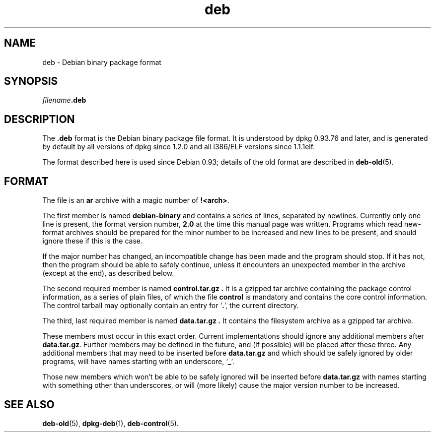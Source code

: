 .TH deb 5 "2006-02-28" "Debian Project" "Debian"
.SH NAME
deb \- Debian binary package format
.SH SYNOPSIS
.IB filename .deb
.SH DESCRIPTION
The
.B .deb
format is the Debian binary package file format. It is understood by
dpkg 0.93.76 and later, and is generated by default by all versions
of dpkg since 1.2.0 and all i386/ELF versions since 1.1.1elf.
.PP
The format described here is used since Debian 0.93; details of the
old format are described in
.BR deb-old (5).
.SH FORMAT
The file is an
.B ar
archive with a magic number of
.BR !<arch> .
.PP
The first member is named
.B debian-binary
and contains a series of lines, separated by newlines. Currently only
one line is present, the format version number,
.BR 2.0
at the time this manual page was written.
Programs which read new-format archives should be prepared for the
minor number to be increased and new lines to be present, and should
ignore these if this is the case.
.PP
If the major number has changed, an incompatible change has been made
and the program should stop. If it has not, then the program should
be able to safely continue, unless it encounters an unexpected member
in the archive (except at the end), as described below.
.PP
The second required member is named
.B control.tar.gz .
It is a gzipped tar archive containing the package control information,
as a series of plain files, of which the file
.B control
is mandatory and contains the core control information. The control
tarball may optionally contain an entry for
.RB ` . ',
the current directory.
.PP
The third, last required member is named
.B data.tar.gz .
It contains the filesystem archive as a gzipped tar archive.
.PP
These members must occur in this exact order. Current implementations
should ignore any additional members after
.BR data.tar.gz .
Further members may be defined in the future, and (if possible) will be
placed after these three. Any additional members that may need to be
inserted before
.B data.tar.gz
and which should be safely ignored by older programs, will have names
starting with an underscore,
.RB ` _ '.
.PP
Those new members which won't be able to be safely ignored will be
inserted before
.B data.tar.gz
with names starting with something other than underscores, or will
(more likely) cause the major version number to be increased.
.SH SEE ALSO
.BR deb-old (5),
.BR dpkg-deb (1),
.BR deb-control (5).

